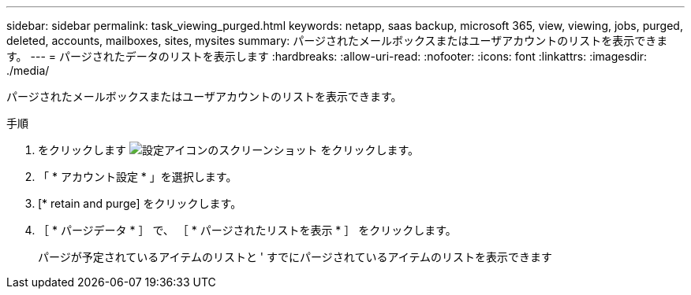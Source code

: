 ---
sidebar: sidebar 
permalink: task_viewing_purged.html 
keywords: netapp, saas backup, microsoft 365, view, viewing, jobs, purged, deleted, accounts, mailboxes, sites, mysites 
summary: パージされたメールボックスまたはユーザアカウントのリストを表示できます。 
---
= パージされたデータのリストを表示します
:hardbreaks:
:allow-uri-read: 
:nofooter: 
:icons: font
:linkattrs: 
:imagesdir: ./media/


[role="lead"]
パージされたメールボックスまたはユーザアカウントのリストを表示できます。

.手順
. をクリックします image:configure_icon.gif["設定アイコンのスクリーンショット"] をクリックします。
. 「 * アカウント設定 * 」を選択します。
. [* retain and purge] をクリックします。
. ［ * パージデータ * ］ で、 ［ * パージされたリストを表示 * ］ をクリックします。
+
パージが予定されているアイテムのリストと ' すでにパージされているアイテムのリストを表示できます


